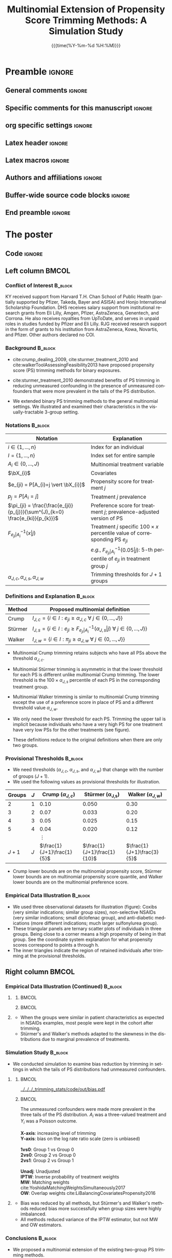 #+startup: beamer
#+TITLE: Multinomial Extension of Propensity Score Trimming Methods: A Simulation Study
* Preamble                                                    :ignore:
** General comments                                           :ignore:
# ----------------------------------------------------------------------
# - Turn on synonyms by starting synosaurus-mode
# - Look up words using C-c sr
# - Turn on dictionary by starting flyspell-mode
# - Count words by section using org-wc-display
# ----------------------------------------------------------------------
** Specific comments for this manuscript                      :ignore:
# ----------------------------------------------------------------------
# This is a comment
# ----------------------------------------------------------------------
** org specific settings                                      :ignore:
# ----------------------------------------------------------------------
#+OPTIONS: email:nil toc:nil num:nil author:nil date:t tex:t title:nil
#+STARTUP: align fold
#+SEQ_TODO: TODO(t) | DONE(d)
#+TAGS: figure(f) check(c) noexport(n) ignore(i)
#+LANGUAGE: en
#+EXCLUDE_TAGS: noexport TODO
#+DATE: {{{time(%Y-%m-%d %H:%M)}}}
# ----------------------------------------------------------------------
** Latex header                                               :ignore:
# ----------------------------------------------------------------------
#+LATEX_CLASS:  mybeamerposter
#+LATEX_HEADER:  \setlength{\paperwidth}{36in}
#+LATEX_HEADER:  \setlength{\paperheight}{55in}
#+LATEX_HEADER: \setlength{\textwidth}{0.98\paperwidth}
#+LATEX_HEADER: \setlength{\textheight}{0.98\paperheight}
#+LATEX_HEADER: \graphicspath{{../output/figures/}{../lib/}}
#+LATEX_HEADER: \usepackage[export]{adjustbox}
#+LATEX_HEADER: \usepackage{graphicx,caption}
#+LATEX_HEADER: \usepackage{minted}
#+LATEX_HEADER: \usepackage{eurosym}
#+LATEX_HEADER: \usepackage{listings}
#+LATEX_HEADER: \usepackage{textcomp}
#+LATEX_HEADER: \usepackage{bibentry}
#+LATEX_HEADER: \usepackage{tikz}
#+LATEX_HEADER: \usetikzlibrary{positioning,shapes.geometric}
#+LATEX_HEADER: \input{\string~/.emacs.d/misc/GrandMacros}
#+LATEX_HEADER: \date{}
# ----------------------------------------------------------------------
** Latex macros                                               :ignore:
# ----------------------------------------------------------------------
#+LATEX_HEADER: \newcommand{\auth}{Kazuki Yoshida, MD, MPH, MS}
#+LATEX_HEADER: \newcommand{\authemail}{kazukiyoshida@mail.harvard.edu}
#+LATEX_HEADER: \newcommand{\authtwitter}{@kaz\_yos}
#+LATEX_HEADER: \newcommand{\authgithub}{github.com/kaz-yos}
# ----------------------------------------------------------------------
** Authors and affiliations                                   :ignore:
# ----------------------------------------------------------------------
#+LATEX_HEADER: \author{
#+LATEX_HEADER: Kazuki Yoshida$^{1,2}$
#+LATEX_HEADER: Daniel H Solomon$^{2}$
#+LATEX_HEADER: Sebastien Haneuse$^{1}$
#+LATEX_HEADER: Seoyoung C Kim$^{2}$
#+LATEX_HEADER: Elisabetta Patorno$^{2}$ \\
#+LATEX_HEADER: Sara K Tedeschi$^{2}$
#+LATEX_HEADER: Houchen Lyu$^{2}$
#+LATEX_HEADER: Sonia Hernandez-Diaz$^{1}$
#+LATEX_HEADER: Robert J Glynn$^{1,2}$
#+LATEX_HEADER: \\
#+LATEX_HEADER: \normalsize{$^{1}$ Harvard T.H. Chan School of Public Health, Boston, MA, USA; }
#+LATEX_HEADER: \normalsize{$^{2}$ Brigham and Women's Hospital, Boston, MA, USA}
#+LATEX_HEADER: }
# ----------------------------------------------------------------------
** Buffer-wide source code blocks                             :ignore:
# ----------------------------------------------------------------------
# Set elisp variables need for nice formatting We want no new lines in
# inline results and a paragraph size of 80 characters Important: this
# has to be evaluated witch C-c C-c in order to work in the current
# buffer
#+BEGIN_SRC emacs-lisp :exports none :results silent

  ; Nicer formatting for code
  (setq org-latex-listings t)
  (setq org-latex-listings 'minted)
  '(org-export-latex-listings-langs
      (quote ((emacs-lisp "Lisp")
              (lisp "Lisp")
              (clojure "Lisp")
              (c "C")
              (cc "C++")
              (fortran "fortran")
              (perl "Perl")
              (cperl "Perl")
              (python "Python")
              (ruby "Ruby")
              (html "HTML")
              (xml "XML")
              (tex "TeX")
              (latex "TeX")
              (shell-script "bash")
              (gnuplot "Gnuplot")
              (ocaml "Caml")
              (caml "Caml")
              (sql "SQL")
              (sqlite "sql")
              (R-mode "R"))))
  (setq org-latex-minted-options
     '(("linenos=true") ("bgcolor=lightgray")))
  ; set timestamp format
  ;(setq org-export-date-timestamp-format "%FT%T%z")
  (require 'org-wc)
  (flyspell-mode t)
  ;(evil-declare-change-repeat 'company-complete)
  (setq synosaurus-choose-method 'popup)
	(synosaurus-mode t)
	(auto-complete-mode t)
  ;(ac-config-default)
  ;(add-to-list 'ac-modes 'org-mode)
	(linum-mode t)
  (whitespace-mode t)
  (setq org-babel-inline-result-wrap "%s")
	(setq org-export-with-broken-links "mark")
  (setq fill-column 72)
  (setq whitespace-line-column 72)
	;(setq org-latex-caption-above '(table image))
	(setq org-latex-caption-above nil)
	(org-toggle-link-display)
	; don't remove logfiles at export
  (setq org-latex-remove-logfiles nil)

  ; Keybindings
  ; (global-set-key (kbd "<f7> c") "#+CAPTION: ")
  (defun setfillcolumn72 ()
	   (interactive)
     (setq fill-column 72)
		 )

  (defun setfillcolumn42 ()
	   (interactive)
     (setq fill-column 42)
   )
  (define-key org-mode-map (kbd "C-c c #") "#+CAPTION: ")
  (define-key org-mode-map (kbd "C-c l #") "#+LATEX_HEADER: ")
  (define-key org-mode-map (kbd "C-c f c 4 2") 'setfillcolumn42)
  (define-key org-mode-map (kbd "C-c f c 7 2") 'setfillcolumn72)

  (setq org-odt-category-map-alist
      '(("__Figure__" "*Figure*" "value" "Figure" org-odt--enumerable-image-p)))


	; let ess not ask for starting directory
  (setq ess-ask-for-ess-directory nil)

  ;(setq org-latex-pdf-process '("latexmk -pdflatex='xelatex
  ;-output-directory=../output/tex/ -interaction nonstopmode' -pdf
  ;-bibtex -f %f"))
  (setq org-latex-logfiles-extensions
      (quote("bcf" "blg" "fdb_latexmk" "fls"
      "figlist" "idx" "log" "nav" "out" "ptc"
      "run.xml" "snm" "toc" "vrb" "xdv")))

  ; deactivate link resolving
  (setq org-activate-links nil)


#+END_SRC
#
#
#
# ----------------------------------------------------------------------
** End preamble                                               :ignore:
# ----------------------------------------------------------------------

* The poster
:PROPERTIES:
:BEGIN:
:BEAMER_env: fullframe
:END:
** Code                                                       :ignore:
# Babel code can go here to populate the poster with dynamic output
\vspace{-1cm}

** Left column                                        :BMCOL:
:PROPERTIES:
:BEAMER_col: 0.48
:BEAMER_opt: [t]
:END:
*** Conflict of Interest                                            :B_block:
:PROPERTIES:
:BEAMER_env: block
:END:
\small
KY received support from Harvard T.H. Chan School of Public Health (partially supported by Pfizer, Takeda, Bayer and ASISA) and Honjo International Scholarship Foundation. DHS receives salary support from institutional research grants from Eli Lilly, Amgen, Pfizer, AstraZeneca, Genentech, and Corrona. He also receives royalties from UpToDate, and serves in unpaid roles in studies funded by Pfizer and Eli Lilly. RJG received research support in the form of grants to his institution from AstraZeneca, Kowa, Novartis, and Pfizer. Other authors declared no COI.


*** Background                                                      :B_block:
:PROPERTIES:
:BEAMER_env: block
:END:
\large
- cite:crump_dealing_2009, cite:sturmer_treatment_2010 and cite:walkerToolAssessingFeasibility2013 have proposed propensity score (PS) trimming methods for binary exposures.

- cite:sturmer_treatment_2010 demonstrated benefits of PS trimming in reducing unmeasured confounding in the presence of unmeasured confounders that were more prevalent in the tails of the PS distribution.

- We extended binary PS trimming methods to the general multinomial settings. We illustrated and examined their characteristics in the visually-tractable 3-group setting.


*** Notations                                                       :B_block:
\small
  | Notation                                                                      | Explanation                                                                                                    |
  |-------------------------------------------------------------------------------+----------------------------------------------------------------------------------------------------------------|
  | $i \in \left\{ 1,...,n \right\}$                                              | Index for an individual                                                                                        |
  | $I = \left\{ 1,...,n \right\}$                                                | Index set for entire sample                                                                                    |
  | $A_{i} \in \left\{ 0,...,J \right\}$                                          | Multinomial treatment variable                                                                                 |
  | $\bX_{i}$                                                                     | Covariates                                                                                                     |
  | $e_{ji} = P[A_{i}=j \vert \bX_{i}]$                                           | Propensity score for treatment $j$                                                                             |
  | $p_{j} = P[A_{i}=j]$                                                          | Treatment $j$ prevalence                                                                                       |
  | $\pi_{ji} = \frac{\frac{e_{ji}}{p_{j}}}{\sum^{J}_{k=0} \frac{e_{ki}}{p_{k}}}$ | Preference score for treatment $j$; prevalence-adjusted version of PS                                          |
  | $F^{-1}_{e_{ji} \vert A_{i}}(x \vert j)$                                      | Treatment $j$ specific $100 \times x$ percentile value of corresponding PS $e_{ji}$                            |
  |                                                                               | \textit{e.g.}, $F^{-1}_{e_{ji} \vert A_{i}}(0.05 \vert j)$: 5-th percentile of $e_{ji}$ in treatment group $j$ |
  | $\alpha_{J,c},\alpha_{J,s},\alpha_{J,w}$                                      | Trimming thresholds for $J+1$ groups                                                                           |


*** Definitions and Explanation                                     :B_block:
\large
 | Method  | Proposed multinomial definition                                                                                                             |
 |---------+---------------------------------------------------------------------------------------------------------------------------------------------|
 | Crump   | $I_{J,c} = \left\{ i \in I: e_{ji} \ge \alpha_{J,c} ~\forall~ j \in \left\{ 0,...,J \right\} \right\}$                                      |
 | Stürmer | $I_{J,s} = \left\{ i \in I: e_{ji} \ge F^{-1}_{e_{ji} \vert A_{i}}(\alpha_{J,s} \vert j) ~\forall~ j \in \left\{ 0,...,J \right\} \right\}$ |
 | Walker  | $I_{J,w} = \left\{ i \in I: \pi_{ji} \ge \alpha_{J,w} ~\forall~ j \in \left\{ 0,...,J \right\} \right\}$                                    |
\small
- Multinomial Crump trimming retains subjects who have all PSs above the threshold $\alpha_{J,c}$.

- Multinomial Stürmer trimming is asymmetric in that the lower threshold for each PS is different unlike multinomial Crump trimming. The lower threshold is the $100 \times \alpha_{J,s}$ percentile of each PS in the corresponding treatment group.

- Multinomial Walker trimming is similar to multinomial Crump trimming except the use of a preference score in place of PS and a different threshold value $\alpha_{J,w}$.

- We only need the lower threshold for each PS. Trimming the upper tail is implicit because individuals who have a very high PS for one treatment have very low PSs for the other treatments (see figure).

- These definitions reduce to the original definitions when there are only two groups.

*** Provisional Thresholds                                          :B_block:
\small
- We need thresholds ($\alpha_{J,c}$, $\alpha_{J,s}$, and $\alpha_{J,w}$) that change with the number of groups ($J+1$).
- We used the following values as provisional thresholds for illustration.
\normalsize
| Groups | $J$ |     Crump ($\alpha_{J,c}$) | \text{St\"urmer} (\alpha_{J,s}) |    Walker ($\alpha_{J,w}$) |
|--------+-----+----------------------------+---------------------------------+----------------------------|
|      2 |   1 |                       0.10 |                           0.050 |                       0.30 |
|      3 |   2 |                       0.07 |                           0.033 |                       0.20 |
|      4 |   3 |                       0.05 |                           0.025 |                       0.15 |
|      5 |   4 |                       0.04 |                           0.020 |                       0.12 |
|        |     |                   $\vdots$ |                                 |                            |
|  $J+1$ | $J$ | $\frac{1}{J+1}\frac{1}{5}$ |     $\frac{1}{J+1}\frac{1}{10}$ | $\frac{1}{J+1}\frac{3}{5}$ |
\small
- Crump lower bounds are on the multinomial propensity score, Stürmer lower bounds are on multinomial propensity score quantile, and Walker lower bounds are on the multinomial preference score.


*** Empirical Data Illustration                                     :B_block:
:PROPERTIES:
:BEAMER_env: block
:END:
\small
- We used three observational datasets for illustration (figure): Coxibs (very similar indications; similar group sizes), non-selective NSAIDs (very similar indications; small diclofenac group), and anti-diabetic medications (more different indications; much larger sulfonylurea group).
- These triangular panels are ternary scatter plots of individuals in three groups. Being close to a corner means a high propensity of being in that group. See the coordinate system explanation for what propensity scores correspond to points a through h.
- The inner triangles indicate the region of retained individuals after trimming at the provisional thresholds.


** Right column                                       :BMCOL:
:PROPERTIES:
:BEAMER_col: 0.48
:BEAMER_opt: [t]
:END:
*** Empirical Data Illustration (Continued)                         :B_block:
:PROPERTIES:
:BEAMER_env: block
:END:
\vspace{-2cm}
**** @@latex:@@
   :PROPERTIES:
   :BEAMER_env: exampleblock
   :END:

***** @@latex:@@                                                      :BMCOL:
      :PROPERTIES:
      :BEAMER_col: 0.70
      :END:
   #+ATTR_LATEX: :width 1.0\textwidth :options page=1,keepaspectratio :center t
   [[../lib/three_datasets_600dpi_trimmed.png]]

***** @@latex:@@                                                      :BMCOL:
      :PROPERTIES:
      :BEAMER_col: 0.30
      :END:
   #+ATTR_LATEX: :width 1.0\textwidth :options page=1,keepaspectratio :center t
   [[../lib/ternary_coordinate_and_table_trimmed.png]]
#    [[../lib/ggtern_grids.pdf]]
# \small
# |     | $e_{0i}$ | $e_{1i}$ | $e_{2i}$ |
# |-----+----------+----------+----------|
# | /   | <c>      | <c>      | <c>      |
# | (a) | $1$      | $0$      | $0$      |
# | (b) | $0$      | $1$      | $0$      |
# | (c) | $0$      | $0$      | $1$      |
# | (d) | $1/3$    | $1/3$    | $1/3$    |
# | (e) | $1/2$    | $1/2$    | $0$      |
# | (f) | $1/2$    | $0$      | $1/2$    |
# | (g) | $0$      | $1/2$    | $1/2$    |
# | (h) | $0.1$    | $0.7$    | $0.2$    |

**** @@latex:@@
   :PROPERTIES:
   :BEAMER_env: exampleblock
   :END:
\large
- When the groups were similar in patient characteristics as expected in NSAIDs examples, most people were kept in the cohort after trimming.
- Stürmer's and Walker's methods adapted to the skewness in the distributions due to marginal prevalence of treatments.

*** Simulation Study                                                :B_block:
:PROPERTIES:
:BEAMER_env: block
:END:
\large
- We conducted simulation to examine bias reduction by trimming in settings in which the tails of PS distributions had unmeasured confounders.

\vspace{-2cm}
**** @@latex:@@
   :PROPERTIES:
   :BEAMER_env: exampleblock
   :END:
# exampleblock
***** @@latex:@@                                                         :BMCOL:
      :PROPERTIES:
      :BEAMER_col: 0.7
      :END:
#+ATTR_LATEX: :height 1.0\textheight :width 1.0\textwidth :options page=2,keepaspectratio :center t
[[../../../_trimming_stats/code/out/bias.pdf]]

***** @@latex:@@                                                         :BMCOL:
      :PROPERTIES:
      :BEAMER_col: 0.3
      :END:

\tiny
\begin{align*}
  &\text{Measured covariates}\\
  \bX_{i}^{m} &= \begin{bmatrix}
    X_{1i} & X_{2i} & X_{3i} & X_{4i} & X_{5i} & X_{6i} \\
  \end{bmatrix}^{T}\\
  &\text{Unmeasured covariates}\\
  \bX_{i}^{u} &= \begin{bmatrix}
    X_{7i} & X_{8i} & X_{9i}\\
  \end{bmatrix}^{T}
\end{align*}

\scriptsize
\begin{center}
  \begin{tikzpicture}[%
    ->,
    shorten >=2pt,
    >=stealth,
    node distance=1cm,
    pil/.style={
      ->,
      thick,
      shorten =2pt,}
    ]
    %% Nodes
    \node (Xm) {$\bX^{m}_{i}$};
    \node[below = 0.3cm of Xm] (Xu) {$\bX^{u}_{i}$};
    \node[below left  = 2cm and 1.5cm of Xm] (A) {$A_i$};
    \node[below right = 2cm and 1.5cm of Xm] (Y) {$Y_i$};
    %% Xm to Xu Effect Association
    \draw[very thick] (Xm) -> (Xu);
    %% Treatment Effect Association
    \draw[very thick] (A) -> (Y);
    %% Confounder-Exposure Association
    \draw[very thick] (Xu) -> (A);
    \draw[very thick] (Xm) -> (A);
    %% Confounder-Outcome Association
    \draw[very thick] (Xu) -> (Y);
    \draw[very thick] (Xm) -> (Y);
  \end{tikzpicture}
\end{center}
\tiny
The unmeasured confounders were made more prevalent in the three tails of the PS distribution. $A_{i}$ was a three-valued treatment and $Y_{i}$ was a Poisson outcome.\\
\nbsp{}\\

\tiny
*X-axis*: increasing level of trimming\\
*Y-axis*: bias on the log rate ratio scale (zero is unbiased)\\
\nbsp{}\\
*1vs0*: Group 1 vs Group 0\\
*2vs0*: Group 2 vs Group 0\\
*2vs1*: Group 2 vs Group 1\\
\nbsp{}\\
*Unadj*: Unadjusted\\
*IPTW*: Inverse probability of treatment weights\\
*MW*: Matching weights cite:YoshidaMatchingWeightsSimultaneously2017\\
*OW*: Overlap weights cite:LiBalancingCovariatesPropensity2016\\

**** @@latex:@@
   :PROPERTIES:
   :BEAMER_env: exampleblock
   :END:
- Bias was reduced by all methods, but Stürmer's and Walker's methods reduced bias more successfully when group sizes were highly imbalanced.
- All methods reduced variance of the IPTW estimator, but not MW and OW estimators.

*** Conclusions                                                     :B_block:
:PROPERTIES:
:BEAMER_env: block
:END:
- We proposed a multinomial extension of the existing two-group PS trimming methods.

- The extensions of Stürmer and Walker’s PS trimming methods reduced bias in 3-group exposure settings even with highly imbalanced treatment frequencies (10:10:80).

- Examining how effect estimates vary at different trimming thresholds can be a useful sensitivity analysis although roles of treatment effect heterogeneity may also need consideration.

*** Bibliography                                                    :B_block:
   :PROPERTIES:
   :BEAMER_opt: allowframebreaks,label=,t
   :END:
\vspace{-0.7ex}
\scriptsize
# To remove "References" section header
\renewcommand{\section}[2]{}
# Following lines must be left-aligned without preceding spaces.
bibliographystyle:apalike
bibliography:~/.emacs.d/misc/zotero.bib

